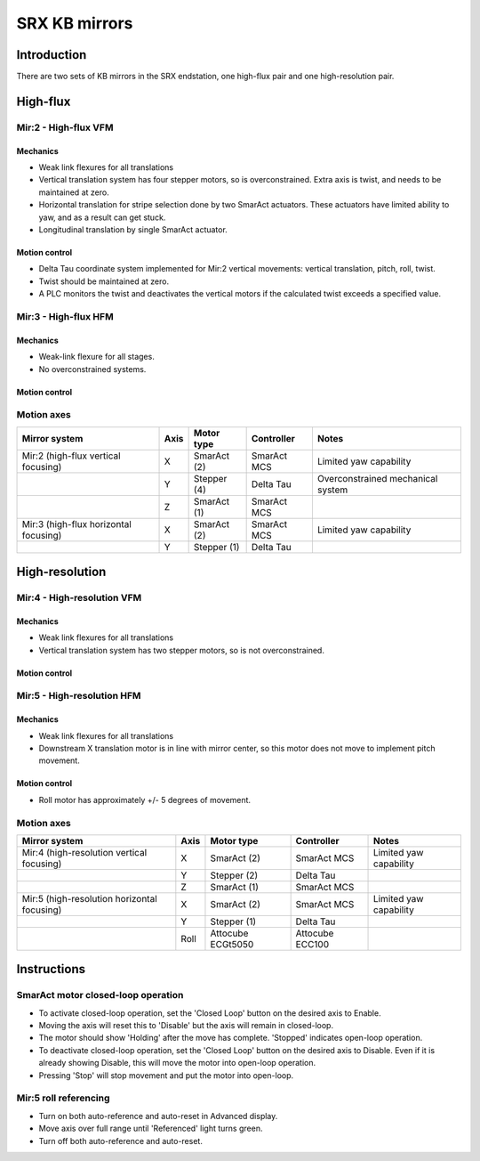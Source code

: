 SRX KB mirrors
==============

Introduction
------------

There are two sets of KB mirrors in the SRX endstation, one high-flux pair and
one high-resolution pair.

High-flux
---------

Mir:2 - High-flux VFM
~~~~~~~~~~~~~~~~~~~~~

Mechanics
^^^^^^^^^

* Weak link flexures for all translations
* Vertical translation system has four stepper motors, so is
  overconstrained. Extra axis is twist, and needs to be maintained at
  zero. 
* Horizontal translation for stripe selection done by two SmarAct actuators.
  These actuators have limited ability to yaw, and as a result can get stuck.
* Longitudinal translation by single SmarAct actuator.


Motion control 
^^^^^^^^^^^^^^
* Delta Tau coordinate system implemented for Mir:2 vertical movements: vertical
  translation, pitch, roll, twist.
* Twist should be maintained at zero.
* A PLC monitors the twist and deactivates the vertical motors if the calculated
  twist exceeds a specified value.

Mir:3 - High-flux HFM
~~~~~~~~~~~~~~~~~~~~~ 

Mechanics
^^^^^^^^^
* Weak-link flexure for all stages.
* No overconstrained systems.

Motion control 
^^^^^^^^^^^^^^

Motion axes 
~~~~~~~~~~~

+---------------------------------------+------+-------------+-------------+-----------------------------------+
| Mirror system                         | Axis | Motor type  | Controller  | Notes                             |
+=======================================+======+=============+=============+===================================+
| Mir:2 (high-flux vertical focusing)   | X    | SmarAct (2) | SmarAct MCS | Limited yaw capability            |
+---------------------------------------+------+-------------+-------------+-----------------------------------+
|                                       | Y    | Stepper (4) | Delta Tau   | Overconstrained mechanical system |
+---------------------------------------+------+-------------+-------------+-----------------------------------+
|                                       | Z    | SmarAct (1) | SmarAct MCS |                                   |
+---------------------------------------+------+-------------+-------------+-----------------------------------+
| Mir:3 (high-flux horizontal focusing) | X    | SmarAct (2) | SmarAct MCS | Limited yaw capability            |
+---------------------------------------+------+-------------+-------------+-----------------------------------+
|                                       | Y    | Stepper (1) | Delta Tau   |                                   |
+---------------------------------------+------+-------------+-------------+-----------------------------------+


High-resolution
---------------

Mir:4 - High-resolution VFM
~~~~~~~~~~~~~~~~~~~~~~~~~~~

Mechanics
^^^^^^^^^

* Weak link flexures for all translations
* Vertical translation system has two stepper motors, so is not
  overconstrained. 

Motion control 
^^^^^^^^^^^^^^

Mir:5 - High-resolution HFM
~~~~~~~~~~~~~~~~~~~~~~~~~~~

Mechanics
^^^^^^^^^

* Weak link flexures for all translations
* Downstream X translation motor is in line with mirror center, so this motor
  does not move to implement pitch movement.

Motion control 
^^^^^^^^^^^^^^

* Roll motor has approximately +/- 5 degrees of movement.

Motion axes 
~~~~~~~~~~~

+---------------------------------------------+------+-------------------+-----------------+------------------------+
| Mirror system                               | Axis | Motor type        | Controller      | Notes                  |
+=============================================+======+===================+=================+========================+
| Mir:4 (high-resolution vertical focusing)   | X    | SmarAct (2)       | SmarAct MCS     | Limited yaw capability |
+---------------------------------------------+------+-------------------+-----------------+------------------------+
|                                             | Y    | Stepper (2)       | Delta Tau       |                        |
+---------------------------------------------+------+-------------------+-----------------+------------------------+
|                                             | Z    | SmarAct (1)       | SmarAct MCS     |                        |
+---------------------------------------------+------+-------------------+-----------------+------------------------+
| Mir:5 (high-resolution horizontal focusing) | X    | SmarAct (2)       | SmarAct MCS     | Limited yaw capability |
+---------------------------------------------+------+-------------------+-----------------+------------------------+
|                                             | Y    | Stepper (1)       | Delta Tau       |                        |
+---------------------------------------------+------+-------------------+-----------------+------------------------+
|                                             | Roll | Attocube ECGt5050 | Attocube ECC100 |                        |
+---------------------------------------------+------+-------------------+-----------------+------------------------+


Instructions 
------------

SmarAct motor closed-loop operation 
~~~~~~~~~~~~~~~~~~~~~~~~~~~~~~~~~~~
* To activate closed-loop operation, set the 'Closed Loop' button on the desired
  axis to Enable.
* Moving the axis will reset this to 'Disable' but the axis will remain in
  closed-loop. 
* The motor should show 'Holding' after the move has complete. 'Stopped'
  indicates open-loop operation.
* To deactivate closed-loop operation, set the 'Closed Loop' button on the
  desired axis to Disable. Even if it is already showing Disable, this will move
  the motor into open-loop operation.
* Pressing 'Stop' will stop movement and put the motor into open-loop.

Mir:5 roll referencing
~~~~~~~~~~~~~~~~~~~~~~
* Turn on both auto-reference and auto-reset in Advanced display.
* Move axis over full range until 'Referenced' light turns green.
* Turn off both auto-reference and auto-reset.




